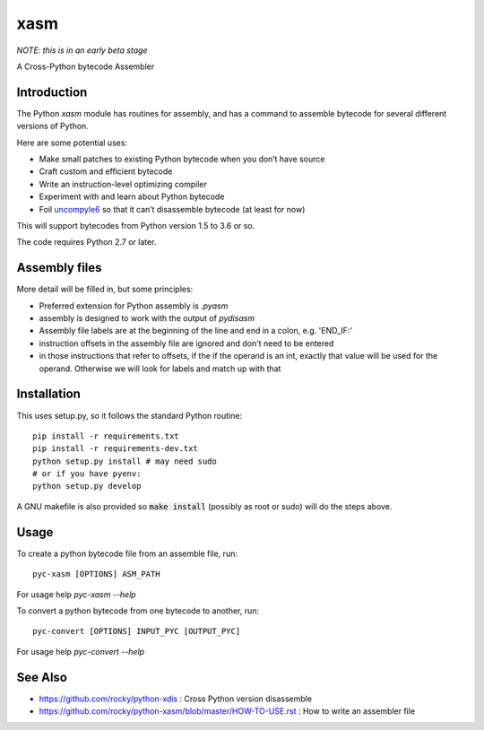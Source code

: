 xasm
====

*NOTE: this is in an early beta stage*

A Cross-Python bytecode Assembler


Introduction
------------

The Python `xasm` module has routines for assembly, and has a command to
assemble bytecode for several different versions of Python.

Here are some potential uses:

* Make small patches to existing Python bytecode when you don’t have source
* Craft custom and efficient bytecode
* Write an instruction-level optimizing compiler
* Experiment with and learn about Python bytecode
* Foil uncompyle6_ so that it can’t disassemble bytecode (at least for now)

This will support bytecodes from Python version 1.5 to 3.6 or so.

The code requires Python 2.7 or later.

Assembly files
--------------

More detail will be filled in, but some principles:

* Preferred extension for Python assembly is `.pyasm`
* assembly is designed to work with the output of `pydisasm`
* Assembly file labels are at the beginning of the line
  and end in a colon, e.g. 'END_IF:'
* instruction offsets in the assembly file are ignored and don't need
  to be entered
* in those instructions that refer to offsets, if the if the
  operand is an int, exactly that value will be used for the operand. Otherwise
  we will look for labels and match up with that


Installation
------------

This uses setup.py, so it follows the standard Python routine:

::

    pip install -r requirements.txt
    pip install -r requirements-dev.txt
    python setup.py install # may need sudo
    # or if you have pyenv:
    python setup.py develop

A GNU makefile is also provided so :code:`make install` (possibly as root or
sudo) will do the steps above.

Usage
-----

To create a python bytecode file from an assemble file, run:

::

   pyc-xasm [OPTIONS] ASM_PATH


For usage help  `pyc-xasm --help`


To convert a python bytecode from one bytecode to another, run:

::

   pyc-convert [OPTIONS] INPUT_PYC [OUTPUT_PYC]


For usage help  `pyc-convert --help`


See Also
--------
* https://github.com/rocky/python-xdis : Cross Python version disassemble
* https://github.com/rocky/python-xasm/blob/master/HOW-TO-USE.rst : How to write an assembler file

.. _uncompyle6: https://github.com/rocky/python-uncompyle6
